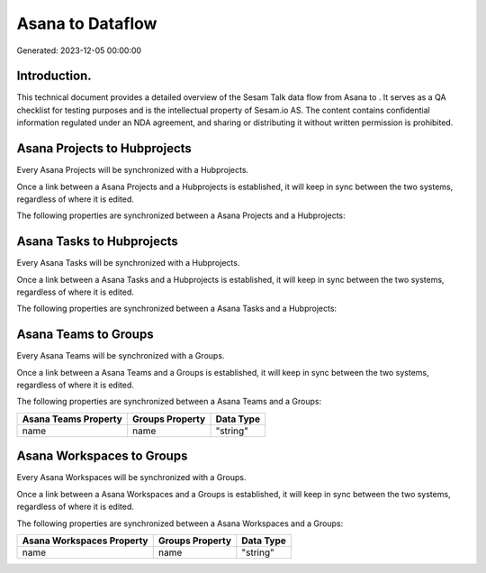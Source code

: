 ==================
Asana to  Dataflow
==================

Generated: 2023-12-05 00:00:00

Introduction.
------------

This technical document provides a detailed overview of the Sesam Talk data flow from Asana to . It serves as a QA checklist for testing purposes and is the intellectual property of Sesam.io AS. The content contains confidential information regulated under an NDA agreement, and sharing or distributing it without written permission is prohibited.

Asana Projects to  Hubprojects
------------------------------
Every Asana Projects will be synchronized with a  Hubprojects.

Once a link between a Asana Projects and a  Hubprojects is established, it will keep in sync between the two systems, regardless of where it is edited.

The following properties are synchronized between a Asana Projects and a  Hubprojects:

.. list-table::
   :header-rows: 1

   * - Asana Projects Property
     -  Hubprojects Property
     -  Data Type


Asana Tasks to  Hubprojects
---------------------------
Every Asana Tasks will be synchronized with a  Hubprojects.

Once a link between a Asana Tasks and a  Hubprojects is established, it will keep in sync between the two systems, regardless of where it is edited.

The following properties are synchronized between a Asana Tasks and a  Hubprojects:

.. list-table::
   :header-rows: 1

   * - Asana Tasks Property
     -  Hubprojects Property
     -  Data Type


Asana Teams to  Groups
----------------------
Every Asana Teams will be synchronized with a  Groups.

Once a link between a Asana Teams and a  Groups is established, it will keep in sync between the two systems, regardless of where it is edited.

The following properties are synchronized between a Asana Teams and a  Groups:

.. list-table::
   :header-rows: 1

   * - Asana Teams Property
     -  Groups Property
     -  Data Type
   * - name
     - name
     - "string"


Asana Workspaces to  Groups
---------------------------
Every Asana Workspaces will be synchronized with a  Groups.

Once a link between a Asana Workspaces and a  Groups is established, it will keep in sync between the two systems, regardless of where it is edited.

The following properties are synchronized between a Asana Workspaces and a  Groups:

.. list-table::
   :header-rows: 1

   * - Asana Workspaces Property
     -  Groups Property
     -  Data Type
   * - name
     - name
     - "string"

